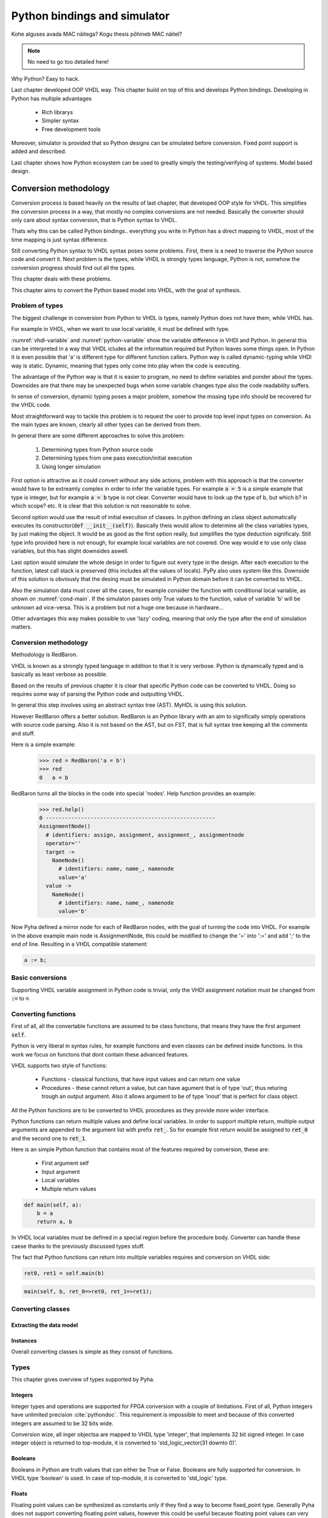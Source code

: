 Python bindings and simulator
=============================


Kohe alguses avada MAC näitega?
Kogu thesis põhineb MAC näitel?


.. note:: No need to go too detailed here!

Why Python? Easy to hack.

Last chapter developed OOP VHDL way. This chapter build on top of this and develops Python bindings.
Developing in Python has multiple advantages

    - Rich librarys
    - Simpler syntax
    - Free development tools

Moreover, simulator is provided that so Python designs can be simulated before conversion.
Fixed point support is added and described.

Last chapter shows how Python ecosystem can be used to greatly simply the testing/verifying of systems.
Model based design.


Conversion methodology
----------------------

Conversion process is based heavily on the results of last chapter, that developed OOP style for VHDL.
This simplifies the conversion process in a way, that mostly no complex conversions are not needed.
Basically the converter should only care about syntax conversion, that is Python syntax to VHDL.

Thats why this can be called Python bindings.. everything you write in Python has a direct mapping to VHDL, most
of the time mapping is just syntax difference.

Still converting Python syntax to VHDL syntax poses some problems. First, there is a need to traverse the Python
source code and convert it. Next problem is the types, while VHDL is strongly types language, Python is not, somehow the
conversion progress should find out all the types.

This chapter deals with these problems.

This chapter aims to convert the Python based model into VHDL, with the goal of synthesis.


Problem of types
~~~~~~~~~~~~~~~~

The biggest challenge in conversion from Python to VHDL is types, namely Python does not have them, while VHDL has.

For example in VHDL, when we want to use local variable, it must be defined with type.

.. code-block:: vhdl
    :caption: VHDL variable action
    :name: vhdl-variable

    -- define variable a as integer
    variable a: integer;

    -- assign 'b' to 'a', this requires that 'b' is same type as 'a'
    a := b;


.. code-block:: python
    :caption: Python variable action
    :name: python-variable

    # assign 'b' to 'a', 'a' will inherit type of 'b'
    a = b

:numref:`vhdl-variable` and :numref:`python-variable` show the variable difference in VHDl and Python.
In general this can be interpreted in a way that VHDL icludes all the information required but Python leaves
some things open.
In Python it is even possible that 'a' is different type for different function callers.
Python way is called dynamic-typing while VHDl way is static. Dynamic, meaning that
types only come into play when the code is executing.

The advantage of the Python way is that it is easier to program, no need to define variables and ponder about the types.
Downsides are that there may be unexpected bugs when some variable changes type also the code readability suffers.

In sense of conversion, dynamic typing poses a major problem, somehow the missing type info should be recovered for the
VHDL code.

Most straightforward  way to tackle this problem is to request the user to provide top level input types on conversion.
As the main types are known, clearly all other types can be derived from them.

In general there are some different approaches to solve this problem:

    #. Determining types from Python source code
    #. Determining types from one pass execution/initial execution
    #. Using longer simulation

First option is attractive as it could convert without any side actions, problem with this approach is that
the converter would have to be extreamly complex in order to infer the variable types. For example :code:`a = 5` is a
simple example that type is integer, but for example :code:`a = b` type is not clear. Converter would have to look up the type
of b, but which b? in which scope? etc. It is clear that this solution is not reasonable to solve.

Second option would use the result of initial execution of classes. In python defining an class object automatically
executes its constructor(:code:`def __init__(self)`). Basically theis would allow to determine all the class variables
types, by just making the object. It would be as good as the first option really, but simplifies the type deduction significaly.
Still type info provided here is not enough, for example local variables are not covered. One way would e to use only
class variables, but this has slight downsides aswell.

Last option would simulate the whole design in order to figure out every type in the design. After each execution to the
function, latest call stack is preserved (this includes all the values of locals). PyPy also uses system like this.
Downside of this solution is obviously that the desing must be simulated in Python domain before it can be converted to
VHDL.

Also the simulation data must cover all the cases, for example consider the function with conditional local variable,
as shown on :numref:`cond-main`. If the simulaton passes only True values to the function, value of variable 'b' will
be unknown ad vice-versa. This is a problem but not a huge one because in hardware...

.. code-block:: python
    :caption: Type problems
    :name: cond-main

    def main(c):
        if c:
            a = 0
        else:
            b = False

Other advantages this way makes possible to use 'lazy' coding, meaning that only the type after the end of simulation
matters.


Conversion methodology
~~~~~~~~~~~~~~~~~~~~~~

Methodology is RedBaron.

VHDL is known as a strongly typed language in addition to that it is very verbose.
Python is dynamically typed and is basically as least verbose as possible.

Based on the results of previous chapter it is clear that specific Python code can be converted to VHDL.
Doing so requires some way of parsing the Python code and outputting VHDL.

In general this step involves using an abstract syntax tree (AST). MyHDL is using this solution.

However RedBaron offers a better solution. RedBaron is an Python library with an aim to significally simply
operations with source code parsing. Also it is not based on the AST, but on FST, that is full syntax tree
keeping all the comments and stuff.

Here is a simple example:
    >>> red = RedBaron('a = b')
    >>> red
    0   a = b

RedBaron turns all the blocks in the code into special 'nodes'. Help function provides an example:
    >>> red.help()
    0 -----------------------------------------------------
    AssignmentNode()
      # identifiers: assign, assignment, assignment_, assignmentnode
      operator=''
      target ->
        NameNode()
          # identifiers: name, name_, namenode
          value='a'
      value ->
        NameNode()
          # identifiers: name, name_, namenode
          value='b'


Now Pyha defined a mirror node for each of RedBaron nodes, with the goal of turning the code into VHDL.
For example in the above example main node is AssignmentNode, this could be modified to change the '=' into
':=' and add ';' to the end of line. Resulting in a VHDL compatible statement:

.. code-block:: vhdl

    a := b;


Basic conversions
~~~~~~~~~~~~~~~~~

Supporting VHDL variable assignment in Python code is trivial, only the VHDl assignment notation must be
changed from :code:`:=` to :code:`=`.


Converting functions
~~~~~~~~~~~~~~~~~~~~

First of all, all the convertable functions are assumed to be class functions, that means they have the first argument
:code:`self`.

Python is very liberal in syntax rules, for example functions and even classes can be defined inside functions.
In this work we focus on functons that dont contain these advanced features.

VHDL supports two style of functions:

    - Functions - classical functions, that have input values and can return one value
    - Procedures - these cannot return a value, but can have agument that is of type 'out', thus returing trough an output argument. Also it allows argument to be of type 'inout' that is perfect for class object.

All the Python functions are to be converted to VHDL procedures as they provide more wider interface.

Python functions can return multiple values and define local variables. In order to support multiple return,
multiple output arguments are appended to the argument list with prefix :code:`ret_`. So for example first return
would be assigned to :code:`ret_0` and the second one to :code:`ret_1`.

Here is an simple Python function that contains most of the features required by conversion, these are:

    - First argument self
    - Input argument
    - Local variables
    - Multiple return values

.. code-block:: python

    def main(self, a):
        b = a
        return a, b



.. code-block:: vhdl
    :caption: VHDL example procedure
    :name: vhdl-int-arr2
    :linenos:

    procedure main(self:inout self_t; a: integer; ret_0:out integer; ret_1:out integer) is
        variable b: integer;
    begin
        b := a;
        ret_0 := a;
        ret_1 := b;
        return;
    end procedure;

In VHDL local variables must be defined in a special region before the procedure body. Converter can handle these
caese thanks to the previously discussed types stuff.

The fact that Python functions can return into multiple variables requires and conversion on
VHDL side:

.. code-block:: python

    ret0, ret1 = self.main(b)

.. code-block:: vhdl

    main(self, b, ret_0=>ret0, ret_1=>ret1);

Converting classes
~~~~~~~~~~~~~~~~~~


Extracting the data model
^^^^^^^^^^^^^^^^^^^^^^^^^

Instances
^^^^^^^^^


Overall converting classes is simple as they consist of functions.



Types
~~~~~
This chapter gives overview of types supported by Pyha.

Integers
^^^^^^^^

Integer types and operations are supported for FPGA conversion with a couple of limitations.
First of all, Python integers have unlimited precision :cite:`pythondoc`. This requirement is impossible to meet and
because of this converted integers are assumed to be 32 bits wide.

Conversion wize, all inger objectsa are mapped to VHDL type 'integer', that implements 32 bit signed integer.
In case integer object is returned to top-module, it is converted to 'std_logic_vector(31 downto 0)'.

Booleans
^^^^^^^^

Booleans in Python are truth values that can either be True or False.
Booleans are fully supported for conversion.
In VHDL type 'boolean' is used. In case of top-module, it is converted to 'std_logic' type.

Floats
^^^^^^

Floating point values can be synthesized as constants only if they find a way to become fixed_point type.
Generally Pyha does not support converting floating point values, however this could be useful because floating point
values can very much be used in RTL simulation, it could be used to verify design before fixed point conversion.

Floats can be used as constants only, in coperation with Fixed point class.


User defined types / Submodules
~~~~~~~~~~~~~~~~~~~~~~~~~~~~~~~

Support for VHDl conversion is straightforward, as Pyha modules are converted into VHDL struct. So having a
submodule means just having a struct member of that module.

Lists
~~~~~
All the previously mentioned convertible types can be also used in a list form. Matching term in VHDL vocabulary is
array. The difference is that Python lists dont have a size limit, while VHDL arrays must be always constrained.
This is actually not a big problem as the final list size is already known.

VHDL being an very strictly typed language requires an definition of each array type.

For example writing  :code:`l = [1, 2]` in Python would trigger the code shown in :numref:`vhdl-int-arr`, where line 1
is a new array type definitiaon and a second line defines a variable :code:`a` of this type. Note that the elements
type is deduced from the type of first element in Python array the size of defined array is as :code:`len(l)-1`.


.. code-block:: vhdl
    :caption: VHDL conversion for integer array
    :name: vhdl-int-arr3
    :linenos:

    type integer_list_t is array (natural range <>) of integer;
    l: integer_list_t(0 to 1);

Constants? Interfaces?


Python model and Simulation
---------------------------

This chapter introduces the way of writing hardware designs in Python. Simulator info is provided also.
This chapter does not worry about conversion process.

Object-orientation in Python
~~~~~~~~~~~~~~~~~~~~~~~~~~~~

Unit object is Python class as shown on

.. code-block:: python
   :caption: Basic Pyha unit
   :name: basic-pyha

    class SimpleClass:
        def __init__(self, coef):
            self.coef = coef

        def main(self, input):
            pass


:numref:`basic-pyha` shows the besic design unit of the developend tool, it is a standard Python class, that is derived
from a baseclass HW, purpos of this baseclass is to do some metaclass stuff and register this class as Pyha module.

As for the VHDL model, we can assume that all the variables in the 'self' scope are registers.


Writing hardware in Python
~~~~~~~~~~~~~~~~~~~~~~~~~~

As shown in previous chapter, traditional language features can be used to infer hardware components.
One must still keep in mind of how the code will convert to hardware. For example all loops (For) will be unrolled,
this dentotes that the loop control must have finitive limit.

Another point to note is that every arithmetical operator used will use up resorce. There is a big difference between
hardware and software programming, using operators in software takes up time but in hardware they will all run in parallel
so no addtional time is used BUT resource. There are ways to share the operators to trade resource for time.

One thing that is not natively supported in python is registers, for this we did special stuff in VHDL section,
basically the same can be done in Python domain.

statemachines?

Adding registers support
~~~~~~~~~~~~~~~~~~~~~~~~

The init function is used to determine the startup valu

Working with registers is implemented in a same way as in VHDL model. Meaning there are buffered.
For this there is metaclass action, that allows chaning the process of class creation.
Metaclass copies all the object data model to a new variable called 'next'. Thus automating the creation
of the buffer values.

How signal assignments can work in Python.

Moreover, automatically function is created for updating the registers, it was named 'update registers' in VHDL
model, now it is named '_pyha_update_self'. The effect of it is exactly the same, it copies 'next' variables
to 'current', thus mimicing the register progress.


Reset values
~~~~~~~~~~~~

In hardware is is important to be able to set the reset/power on values for the registers. In same sense this is
important for class instance creation.


.. code-block:: python
   :caption: Reset example
   :name: pyha-reset

    class SimpleClass(HW):
        def __init__(self):
            self.reg0 = 123
            self.reg1 = 321

:numref:`pyha-reset` shows an example class, that defines two registers. Initial values for them will be also their
hardware reset values.

State-machines
~~~~~~~~~~~~~~



Simulation
~~~~~~~~~~

Simulation of single clock designs is trivial. Main function must be called and then '_pyha_update_self'. This
basically is an action for one clock edge.

Here is an example that pushes some data twough the MAC component. This simulation result is equal to
the GHDL simulation and generated netlist GATE simulation.

.. todo:: add fixed point type here? rather keep separte? Convertable subset?

Last chapter shows how to further improve the simulation process by using helper function provided by Pyha.

Conclusions
~~~~~~~~~~~

Pyha extends Python language to add support for hardware also simulation is possible.



Testing, debugging and verification
-----------------------------------

This chapter aims to investigate how modern software development techniques coulde be used
in design of hardware.

While MyHDL brings development to the Python world, it still requires the make of testbenches
and stuff. Pyha aimst to simplify this by providing higl level simulation functions.

Background
~~~~~~~~~~

VHDL uuendused? VUNIT VUEM?

Test-driven development / unit-tests

.. http://digitalcommons.calpoly.edu/cgi/viewcontent.cgi?article=1034&context=csse_fac

Model based development
How MyHDl and other stuffs contribute here?

Since Pyha brings the development into Python domain, it opens this whole ecosystem for writing
testing code.

Python ships with many unit-test libraries, for example PyTest, that is the main one used for
Pyha.

As far as what goes for model writing, Python comes with extensive schinetific stuff. For example
Scipy and Numpy. In addition all the GNURadio blocks have Python mappings.


Model based design, this is also called behavioral model (
.. https://books.google.ee/books?hl=en&lr=&id=XbZr8DurZYEC&oi=fnd&pg=PP1&dq=vhdl&ots=PberwiAymP&sig=zqc4BUSmFZaL3hxRilU-J9Pa_5I&redir_esc=y#v=onepage&q=vhdl&f=false)


Simplifying testing
~~~~~~~~~~~~~~~~~~~

One problem for model based designs is that the model is generally written in some higher
level language and so testing the model needs to have different tests than HDL testing. That
is one ov the problems with CocoTB.

Pyha simplifies this by providing an one function that can repeat the test on model, hardware-model, RTL
and GATE level simulations.


Ipython notebook
~~~~~~~~~~~~~~~~

Simple example of docu + test combo.
It is interactive environment for python.
Show how this can be used.


Conclusions
-----------

This chapter showed how Python OOP code can be converted into VHDL OOP code.

It is clear that Pyha provides many conveneince functions to greatly simplyfy the testing of
model based designs.